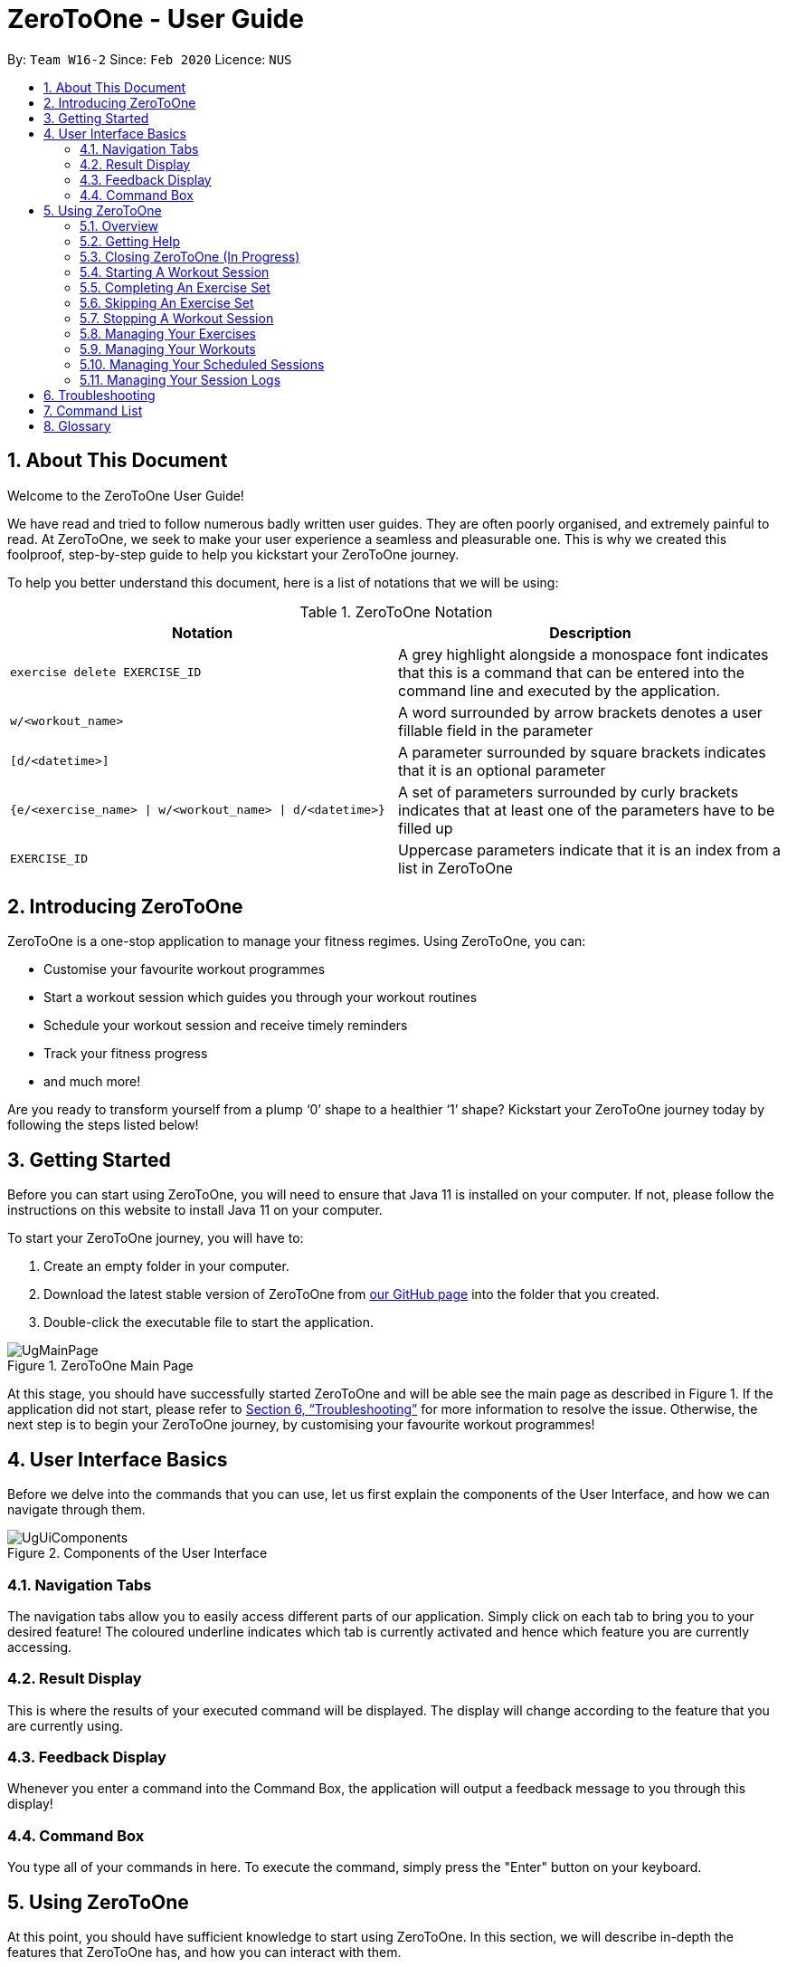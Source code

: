 = ZeroToOne - User Guide
:site-section: UserGuide
:toc:
:toc-title:
:toc-placement: preamble
:sectnums:
:imagesDir: images/user-guide
:stylesDir: stylesheets
:xrefstyle: full
:experimental:
ifdef::env-github[]
:tip-caption: :bulb:
:note-caption: :information_source:
endif::[]
:repoURL: https://github.com/AY1920S2-CS2103T-W16-2/main

By: `Team W16-2`      Since: `Feb 2020`      Licence: `NUS`

== About This Document

Welcome to the ZeroToOne User Guide!

We have read and tried to follow numerous badly written user guides. They are often poorly organised, and extremely painful to read. At ZeroToOne, we seek to make your user experience a seamless and pleasurable one. This is why we created this foolproof, step-by-step guide to help you kickstart your ZeroToOne journey.

To help you better understand this document, here is a list of notations that we will be using:

.ZeroToOne Notation
[options="header"]
|======
|Notation |Description

|`exercise delete EXERCISE_ID`
| A grey highlight alongside a monospace font indicates that this is a command that can be entered into the command line and executed by the application.

|`w/<workout_name>`
| A word surrounded by arrow brackets denotes a user fillable field in the parameter

|`[d/<datetime>]`
| A parameter surrounded by square brackets indicates that it is an optional parameter

| `{e/<exercise_name> \| w/<workout_name> \| d/<datetime>}`
| A set of parameters surrounded by curly brackets indicates that at least one of the parameters have to be filled up

| `EXERCISE_ID`
| Uppercase parameters indicate that it is an index from a list in ZeroToOne
|======


== Introducing ZeroToOne

ZeroToOne is a one-stop application to manage your fitness regimes. Using ZeroToOne, you can:

* Customise your favourite workout programmes
* Start a workout session which guides you through your workout routines
* Schedule your workout session and receive timely reminders
* Track your fitness progress
* and much more!

Are you ready to transform yourself from a plump ‘0’ shape to a healthier ‘1’ shape? Kickstart your ZeroToOne journey today by following the steps listed below!

== Getting Started

Before you can start using ZeroToOne, you will need to ensure that Java 11 is installed on your computer. If not, please follow the instructions on this website to install Java 11 on your computer.

To start your ZeroToOne journey, you will have to:

. Create an empty folder in your computer.
. Download the latest stable version of ZeroToOne from https://github.com/AY1920S2-CS2103T-W16-2/main/releases/latest[our GitHub page] into the folder that you created.
. Double-click the executable file to start the application.

.ZeroToOne Main Page
image::UgMainPage.png[]

At this stage, you should have successfully started ZeroToOne and will be able see the main page as described in Figure 1. If the application did not start, please refer to <<Troubleshooting>> for more information to resolve the issue. Otherwise, the next step is to begin your ZeroToOne journey, by customising your favourite workout programmes!

== User Interface Basics

Before we delve into the commands that you can use, let us first explain the components of the User Interface, and how we can navigate through them.

.Components of the User Interface
image::UgUiComponents.png[]

=== Navigation Tabs
The navigation tabs allow you to easily access different parts of our application. Simply click on each tab to bring you to your desired feature! The coloured underline indicates which tab is currently activated and hence which feature you are currently accessing.

=== Result Display
This is where the results of your executed command will be displayed. The display will change according to the feature that you are currently using.

=== Feedback Display
Whenever you enter a command into the Command Box, the application will output a feedback message to you through this display!

=== Command Box
You type all of your commands in here. To execute the command, simply press the "Enter" button on your keyboard.

== Using ZeroToOne

At this point, you should have sufficient knowledge to start using ZeroToOne. In this section, we will describe in-depth the features that ZeroToOne has, and how you can interact with them.

=== Overview
For ZeroToOne commands, every user-fillable parameter is identified by a flag prefix. This allows ZeroToOne to accept parameters in any order. However, to correctly parse your command, we have reserved these flags as special symbols that are to be used only by the program. Please avoid using them in your commands. The reserved flags are listed as follows:

* `e/` - exercise name
* `w/` - workout name
* `s/` - number of sets
* `r/` - number of reps
* `m/` - weights (in kilograms)
* `d/` - datetime
* `f/` - frequency of schedule
* `p/` - file path

=== Getting Help
Can’t remember the commands off the top of your head? Fret not. ZeroToOne provides you with a convenient way to view a list of all available commands that you can try. Simply enter the following command into the command box:

```
help
```

.Help Window
image::UgHelp.png[]

A pop-up window will appear, showing you a list of all available commands that you can try.


=== Closing ZeroToOne (In Progress)
After you have finished using the application, you can exit the application by simply entering the following command into the command box:

`exit`

The application will close gracefully, and all data in the current usage completedExercise will be saved in the data directory. If the command is executed successfully, you should see the following message before the application closes:

```
Thank you for using ZeroToOne! Your data has been saved successfully. Hope to see you soon for your next workout!
```

=== Starting A Workout Session

Are you ready to start working out now? To begin a new workout completedExercise, simply enter the following command into the command box:

```
start WORKOUT_ID
```

```
Example use:
start 1
```

.Started Workout
image::UgStartWorkout.png[]

The User Interface will automatically switch to the “Home” tab. ZeroToOne will start displaying every exercise set in your workout, guiding you through set by set in your workout.

```
NOTE:
* This command assumes that you have already created a workout in the application. If you have not, refer to the section on "Managing your workouts" to create a new workout.
* WORKOUT_ID cannot be null and should be a value from the command `workout list`.
```

=== Completing An Exercise Set
Completed your exercise set? To mark the current exercise set as completed and move on to the next set, simply enter this command into the command box:

```
done
```

.Done Set
image::UgDoneSet.png[]

The background color of the completed set will turn green in a few seconds, indicating that the set is successfully completed. ZeroToOne will then progress your workout forward, by starting on the next set. If you are already on your last set, ZeroToOne will automatically stop the workout completedExercise after this command is executed.

=== Skipping An Exercise Set
Unable to complete your current exercise set? No worries, it happens to everyone. To skip the current exercise set, simply enter this command into the command box:

```
skip
```

.Skipped Set
image::UgSkippedSet.png[]

The background color of the completed set will turn red for a few seconds, indicating that the set is incomplete. ZeroToOne will then progress your workout forward, by starting on the next set. If you are already on your last set, ZeroToOne will automatically stop the workout completedExercise after this command is executed.

=== Stopping A Workout Session
Need to stop the workout completedExercise prematurely? Simply enter this command into the command box:

```
stop
```

ZeroToOne will stop the workout that is currently in progress, and will stop tracking the progress of this workout. The user interface will automatically return to the main screen. Any incomplete sets will be logged by ZeroToOne. If stopping a workout completedExercise is successful, you should see the following in the feedback display:


```
Stopped completedExercise: Bench Press at 1 Apr 2020, 10:32:10 AM
```

=== Managing Your Exercises
The commands in this section allows you to manage your customised exercises in ZeroToOne. These exercises will eventually be the building blocks of a workout.

==== Creating a new exercise
To create a new exercise in ZeroToOne, simply enter this command into the command box:

```
exercise create e/<exercise_name>
```

```
Example use:
exercise create e/Bench Press
```

.Created Exercise
image::UgCreatedExercise.png[]

The newly created exercise will be automatically added to the bottom of the exercise list. This exercise will not contain any sets at this point.


```
NOTE:
<exercise_name> has to be a String, consisting of only Alphanumeric characters
```

==== Adding a set to an exercise
After you have created a new exercise in ZeroToOne, the next step is to add a set to the exercise! To add a set, simply enter this command:

```
exercise set add EXERCISE_ID r/<num_of_reps> m/<weight>
```

```
Example use:
exercise set add 2 r/2 m/30
```

.Added Exercise Set
image::UgAddedExerciseSet.png[]

The exercise set will be automatically appended to the current list of sets in the exercise. The user interface will be updated to show the edited exercise.

```
NOTE:
* This command assumes that you have already created an exercise under EXERCISE_ID. If you have not created the exercise, refer to the section on “Creating a new exercise” first.
* EXERCISE_ID refers to the index of the exercise in `exercise list`
* <num_of_reps> should be a positive integer
* <weight> should be a positive integer between 1 and 1000
```

==== Editing a set in an exercise
Changed your mind on the details of an exercise set? No worries, you can edit the information in an exercise set by simply entering this command:

```
exercise set edit EXERCISE_ID SET_ID r/<num_of_reps> m/<weight>
```

```
Example use:
exercise set edit 1 1 r/20 m/30
```

The exercise set will be automatically updated in the exercise list. If so, the following message will be displayed in the feedback display:

```
Edited exercise set: Deadlift
```

```
NOTE:
* EXERCISE_ID refers to the index of the exercise in `exercise list`
* SET_ID refers to the index of the set in the exercise
* <num_of_reps> has to be a positive integer
* <weight> has to be a positive integer between 1 and 1000
```

==== Deleting a set in an exercise
Want to delete an exercise set from the exercise? You can do so by simply entering this command:

```
exercise set delete EXERCISE_ID SET_ID
```

```
Example use:
exercise set delete 1 2
```

The exercise set will be removed from the exercise, and the view will automatically update to show that the exercise no longer contains that set. If this is successful, the following message will be displayed in the feedback display:

```
Deleted Exercise Set: Deadlift
```

```
NOTE:
* EXERCISE_ID refers to the index of the exercise in `exercise list`
* SET_ID refers to the index of the set in the exercise
```

==== Listing all exercises

To show a list of exercises that you have created in ZeroToOne, simply enter this command into the command box:

```
exercise list
```

.Exercise List
image::UgExerciseList.png[]

The User Interface will automatically switch to the “Exercise” tab, and the result display will automatically update with the list of exercises (Figure 6).

==== Finding an exercise by name

To find and view the information of a particular exercise that you have previously created, you can simply enter this command:

```
exercise find e/<exercise_name>
```

```
Example use:
exercise find e/Bench Press
```

The Result Display will automatically update to only show exercises that match the search keyword.

.Find Exercise
image::UgFindExercise.png[]

```
NOTE:
* <exercise_name> has to be a String, consisting of only Alphanumeric characters
* <exercise_name> can be a partial substring of the full exercise name
* <exercise_name> is not case-sensitive
```

==== Changing an exercise’s name

Made a mistake while creating the exercise’s name? You can change the exercise name by simply running this command in the command box:

```
exercise edit EXERCISE_ID e/<exercise_name>
```

```
Example use:
exercise edit 1 e/Squat
```

The exercise in ZeroToOne will be automatically updated to show its new name. If this is successful, the following message will be displayed in the feedback display:

```
Edited exercise: Squat
```

```
NOTE:
* EXERCISE_ID refers to the index of the exercise in `exercise list`
* <exercise_name> has to be a String, consisting of only Alphanumeric characters
```

==== Deleting an exercise (In Progress)

Want to remove an exercise from ZeroToOne? You can do so by entering this command into the command box:

```
exercise delete EXERCISE_ID
```

```
Example use:
exercise delete 1
```

The exercise will be removed from ZeroToOne. At the same time, all current workouts that contain this exercise will also have this exercise removed. If this is successful, the following message will be displayed in the feedback display:

```
Deleted Exercise: Deadlift
```

```
NOTE:
* EXERCISE_ID refers to the index of the exercise in `exercise list`
```

=== Managing Your Workouts

After creating and modifying your exercises however you desire, it’s time to use those exercises to create workouts! In this section, we will walk you through how to manage all your workouts.


==== Creating a new workout

To create a new workout, simply type the following command:

```
workout create w/<workout_name>
```

```
Example use:
workout create w/Abs Workout
```

.Creating A Workout
image::UgCreateWorkout.png[]

The feedback display will let you know if the creation of your workout was successful. The application view will also update to display your new workout!

==== Adding an exercise to a workout

After creating your workout, the next step is to add an exercise to it! To do so, simply enter the following command:

```
workout exercise add WORKOUT_ID EXERCISE_ID
```

```
Example use:
workout exercise add 1 3
```

If this is successful, the following message will be displayed in the feedback display:

```
Added exercise to workout: Bench Press
```

```
NOTE:
* WORKOUT_ID refers to the index of the workout in `workout list`
* EXERCISE_ID refers to the index of the exercise in `exercise list`
```

==== Changing an exercise in a workout (In Progress)

If you add the wrong exercise to a workout by mistake, or want to change a particular exercise to a different one, no worries! You can run this command:

```
workout exercise edit WORKOUT_ID EXERCISE_ID NEW_EXERCISE_ID
```

```
Example use:
workout exercise edit 1 2 3
```

This command allows you to edit an exercise in a workout, by replacing the exercise corresponding to `EXERCISE_ID` with the exercise corresponding to `NEW_EXERCISE_ID`. ZeroToOne will automatically update the exercise in the workout on your result display.  If this is successful, the following message will be displayed in the feedback display:

```
Edited exercise in workout: Overhead Press
```

```
NOTE:
* WORKOUT_ID refers to the index of the workout in `workout list`
* EXERCISE_ID refers to the index of the exercise in `workout find w/<workout_name>`
* NEW_EXERCISE_ID refers to the index of the exercise in `exercise list`
```

==== Deleting an exercise in a workout

If editing an exercise does not work for your purposes, you can also choose to simply delete any exercise from a workout. You may type the following command:

```
workout exercise delete WORKOUT_ID EXERCISE_ID
```

```
Example use:
workout exercise delete 1 3
```

ZeroToOne will delete the set with the specified set ID, from the exercise with the specified exercise ID. If this is successful, the following message will be displayed in the feedback display:

```
Deleted workout exercise: Strength Training Workout set:
```

```
NOTE:
* WORKOUT_ID refers to the index of the workout in `workout list`
* EXERCISE_ID refers to the index of the exercise in `exercise list`
```

==== Listing all workouts

Now that we have covered how to manage individual workouts, how about viewing all your workouts in one place? Simply type the following command:

```
workout list
```

.Workout List
image::UgWorkoutList.png[]

ZeroToOne will show you a list of all the workouts you have created! From this list, you can see the names of all your workouts, as well as their corresponding workout IDs.

==== Finding a workout by name (In Progress)

You may find that you need to know a workout’s ID for some commands, or that you need to retrieve the details of a specific workout. Fret not! Simply type the following command:

```
workout find w/<workout_name>
```

```
Example use:
workout find w/Strength Training
```

.Find Workout
image::UgFindWorkout.png[]

ZeroToOne will return a list of all the workouts whose name matches the workout name you have typed into the command. From this command, you can find out the workout ID number of the workout you are looking for, as well as see the details of each exercise in the workout.

```
NOTE:
* <workout_name> is not case sensitive
* <workout_name> can be a partial substring of the actual workout name
```

==== Changing a workout’s name

If you ever want to change the name of a workout, simply type this command:

```
workout edit WORKOUT_ID w/<new_workout_name>
```

```
Example use:
workout edit 1 w/Arms Training
```

ZeroToOne will update its display to show you the new workout name.  If this is successful, the following message will be displayed in the feedback display:

```
Edited workout: Arms Training
```

```
NOTE:
* WORKOUT_ID refers to the index of the workout in `workout list`
```

==== Deleting a workout

To delete a workout from ZeroToOne, simply type this command:

```
workout delete WORKOUT_ID
```

```
Example use:
workout delete 1
```

ZeroToOne will update its display to show you the updated list of workouts. If this is successful, the following message will be displayed in the feedback display:

```
Deleted Workout: Arms Training
```

```
NOTE:
* WORKOUT_ID refers to the index of the workout in `workout list`
```

==== Exporting a workout plan to a file (Proposed)

Do you enjoy sharing your fitness journey with your friends? Well, this feature allows you to share your workouts with your friends, so you can help each other out in the journey to become fit!

```
workout export WORKOUT_ID p/<file_path>
```

```
Example use:
workout export 1 p/data/myWorkout.txt
```

If this is successful, the following message will be displayed in the feedback display:

```
Successfully exported workout 1 to /data/myWorkout.txt!
```

==== Importing a workout plan from a file (Proposed)

ZeroToOne will import a workout from a plain text file stored in the specified file_path in your computer. This feature allows you to get workouts from your friends, so you can help each other out in the journey to become fit.

```
workout import p/<file_path>
```

```
Example use:
workout import p/data/myFriendsWorkout.txt
```

If this is successful, the following message will be displayed in the feedback display:

```
Successfully imported /data/myFriendsWorkout.txt into ZeroToOne!
```

// tag::schedule[]
=== Managing Your Scheduled Sessions

You are now an expert in managing your workouts, and can start a workout any time! However, wouldn’t you like to have the ability to schedule your workout sessions? In this section, we will guide you to learn how ZeroToOne can help you in this aspect!

==== Listing all scheduled sessions

To view all of your schedule sessions, type the following command:

```
schedule list
```

.Display of schedule in chronological order
image::schedule/UgListSchedule.png[]

ZeroToOne displays an intuitive chronological view, showing your upcoming schedule! From this view, you can see what workout sessions are coming up, which workout sessions are outdated, as well as their corresponding schedule IDs.

==== Scheduling a new workout session

To schedule a new workout session, simply type in this command:

```
schedule create WORKOUT_ID d/<datetime>
```

```
Example use:
schedule create 1 d/2020-05-06 18:00
```

.Scheduling a workout session
image::schedule/UgScheduleSession.png[]

```
NOTE:
* WORKOUT_ID refers to the index of the workout in `workout list`
* <datetime> must not be outdated and follow the format {yyyy}-{mm}-{dd} {HH:mm}
```

==== Changing a scheduled session to another date

If you need to shift your scheduled session to another date, try the following command:

```
schedule edit SCHEDULED_WORKOUT_ID d/<datetime>
```

```
Example use:
schedule edit 1 d/2020-05-08 18:00
```

If this is successful, the following message will be displayed in the feedback display:

```
Edited schedule: Strength Workout on 2020-05-08 18:00
```

```
NOTE:
* SCHEDULED_WORKOUT_ID refers to the index of the scheduled workout in `schedule list`
* <datetime> must not be outdated and follow the format {yyyy}-{mm}-{dd} {HH:mm}
```

==== Deleting a scheduled session

Want to delete a scheduled session? You can do so by typing the following command:

```
schedule delete SCHEDULED_WORKOUT_ID
```

```
Example use:
schedule delete 1
```

This deletes an existing scheduled workout session with the corresponding scheduled workout ID. If this is successful, the following message will be displayed in the feedback display:

```
Deleted scheduled workout: Strength Training
```

```
NOTE:
* SCHEDULED_WORKOUT_ID refers to the index of the scheduled workout in `schedule list`
```

==== Scheduling a recurring workout session (Proposed)

Sometimes you will want to schedule a workout session that repeats over time, with a certain frequency. No problem! Simply type the following command:

```
schedule recurring create WORKOUT_ID d/<datetime> f/<frequency>
```

```
Example use:
schedule recurring create WORKOUT_ID d/2020-05-26 10:00 f/MONTHLY
```

For example, if you want to have the workout Arms Workout on a monthly basis, starting from the 26th of May 2020 at 10am, you can type `schedule recurring create WORKOUT_ID d/2020-05-26 10:00 f/MONTHLY`.  If this is successful, the following message will be displayed in the feedback display:

```
New recurring schedule added: Strength Workout on 2020-05-06 18:00 Monthly
```

```
NOTE:
* WORKOUT_ID refers to the index of the workout in `workout list`
* <datetime> must not be outdated and follow the format {yyyy}-{mm}-{dd} {HH:mm}
* <frequency> must be one of the following: DAILY, WEEKLY, MONTHLY
```
// end::schedule[]

=== Managing Your Session Logs
Well done, you have successfully gone through the whole process of setting up your workouts, scheduling them and even logging the workout. In addition to all these cool features, ZeroToOne also allows you to manage your workout log history and even provides you with meaningful statistics to help you track your current progress to help you hit all those fitness goals.

==== Viewing your logs
To view a list of all your logged completed workout sessions, simply type the following command:

```
log list
```

.List of logged workout completedExercises
image::UgLogList.png[]

ZeroToOne will display a list of all the logged workout completedExercises you have carried out. Here, you can see all the logged completedExercises as well as their corresponding log ID number.

==== Filtering your logs

We understand that viewing too many logs at once can be confusing at times, so finding a particular log can be difficult. In order to filter your logs by a search query, simply type the following command:

```
log find [st/<datetime>] [et/<datetime>] [e/<exercise_name>]
```

```
Example uses:
log find st/2020-04-27 10:10
log find et/2020-04-27 10:10
log find st/2020-04-04 10:10 et/2020-04-05 10:10
log find w/Arms Day
log find w/arms
```

ZeroToOne will return a list of all the logged workout sessions that matches either the start_time, end_time or whose workout_name contains the workout name you have typed into the command. From this command, you will be able to see the details of the logged session(s) being searched for. If this is successful, the following message will be displayed in the feedback display:

```
Listed 1 logged workout sessions(s) found!
```

==== Deleting a log

Want to delete a log? Simply type in the following command:

```
log delete LOG_ID
```

```
Example use:
log delete 1
```

The view will automatically update with the updated list of logged sessions. If this is successful, the following message will be displayed in the feedback display:

```
Successfully deleted log: Legs Day on 1 April 2020, 21:50, Wed
```

```
NOTE:
* LOG_ID refers to the index of the log as viewed on the screen
* This include results returned through the find command
```

==== Displaying progress in workout logs

To view your progress in a graphical view over a particular time period, simply type the following command:

```
log display [st/<start_time>] [et/<end_time>]
```

```
Example use:
log display
log display st/2020-04-01 10:10
log display st/2020-01-01 00:00 et/2020-02-01 00:00
```

```
NOTE:
* Statistics will considered ALL entries in range between <start_time> and <end_time> inclusive
* If <start_time> is omitted then logs will be considered regardless of their start timings
* If <end_time> is omitted then logs will be considered regardless of their end timings
* If both <start_time> and <end_time> are omitted then ALL logs will be considered
```

.Graphical view of logs
image::UgGraphicalLogs.png[]

ZeroToOne will display a graphical line chart that depicts your overall progress. This means you can quickly see at a glance how successful you have been in completing your completedExercises. This can help motivate you to work harder to improve, or continue maintaining your progress.

Here is a list and explanation of the metrics provided:

.ZeroToOne Report Card Metrics
[options="header"]
|======
|Notation |Description

| Total Number of Workouts
| The number of successfully completed workouts

| Total Time Spend
| The total sum of time spend in all the workouts

| Average Time Per Session
| The amount of time spent on average per workout session

|======
== Troubleshooting

. How do I transfer my data to another computer?
.. Install the app on the other computer.
.. Copy the `/data` folder from the old computer to the new computer and place it in the folder you are running the app from.

. I am unable to view the GUI.
.. Ensure that you have Java 11 installed on your computer.
.. You can check your current Java version by opening up a Command Prompt or Terminal, and entering `java -version`.
.. Do install Java 11 if it is not installed. If installing Java 11 does not work, then try installing JavaFX 11 Dependencies on your computer.

. I cannot double-click on the application!
.. Ensure that you have Java 11 installed on your computer.
.. Open up a Command Prompt or Terminal
.. Navigate to the directory that ZeroToOne is stored in
.. Run `java -jar <zerotoone_filename>.jar`


== Command List
*GLOBAL FLAGS*
```
e/ - exercise name
w/ - workout name
s/ - number of sets
r/ - number of reps
m/ - weights
d/ - datetime
f/ - frequency
p/ - file path
st/ - start time
et/ end time
```

*General: <command> <arguments>*
```
start WORKOUT_ID
stop
done
skip
help
exit
```

*Exercise: exercise <command> <arguments>*
```
exercise create e/<exercise_name>
exercise set add EXERCISE_ID r/<num_reps> m/<weight>
exercise set delete EXERCISE_ID SET_ID
exercise set edit EXERCISE_ID SET_ID r/<num_reps> m/<weight>
exercise find e/<exercise_name>
exercise list
exercise edit EXERCISE_ID e/<exercise_name>
exercise delete EXERCISE_ID
```

*Workout: workout <command> <arguments>*
```
workout create w/<workout_name>
workout exercise add WORKOUT_ID EXERCISE_ID
workout exercise edit WORKOUT_ID EXERCISE_ID NEW_EXERCISE_ID
workout exercise delete WORKOUT_ID EXERCISE_ID
workout find w/<workout_name>
workout delete WORKOUT_ID
workout list
workout edit WORKOUT_ID w/<workout_name>
workout export WORKOUT_ID p/<file_path>
workout import p/<file_path>
```

*Schedule: schedule <command> <arguments>*
```
schedule create WORKOUT_ID d/<datetime>
schedule edit SCHEDULED_WORKOUT_ID d/<datetime>
schedule delete SCHEDULED_WORKOUT_ID
schedule list
schedule recurring create WORKOUT_ID d/<datetime> f/<frequency>
```

*Log: log <command> <arguments>*
```
log list
log delete LOG_ID
log find [st/<datetime>] [et/<datetime>] [w/<workout_name>]
log display [st/<datetime>] [et/<datetime>]
```

== Glossary
*CLI*

Stands for Command Line Interface, which processes commands to a computer program in the form of lines of text.

*Exercise*

A single type of exercise, for example push ups or crunches.

*Gradle*

A build automation tool...

*GUI*

Stands for Graphical User Interface, which is a form of user interface that allows
users to interact with electronic devices through graphical means, not textual means.

*Instance*

A specific instantiation of an object.

*Java*

A programming language...

*Mainstream OS*

Windows, Linux, Unix, OS-X

*Schedule*

A workout that has been planned to be carried out on a specific date or dates.

*Session*

An instance of a workout, whereby the workout is a template for a completedExercise.

*Set*

An exercise set that consists of the number of repetitions and its weight.

*Workout*

A list of exercises to be done together, in a certain order.

*Log*
A workout that has been completed and stored away safely.
